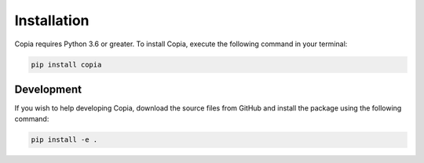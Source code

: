 .. highlight:: shell

Installation
============

Copia requires Python 3.6 or greater. To install Copia, execute the following command in
your terminal:

.. code-block:: console

    pip install copia


Development
-----------

If you wish to help developing Copia, download the source files from GitHub and install
the package using the following command:

.. code-block:: console

    pip install -e .
